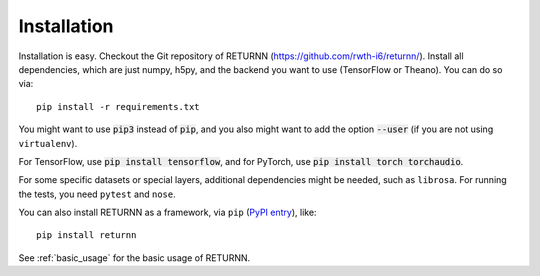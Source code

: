 .. _installation:

============
Installation
============

Installation is easy.
Checkout the Git repository of RETURNN (https://github.com/rwth-i6/returnn/).
Install all dependencies, which are just numpy, h5py,
and the backend you want to use (TensorFlow or Theano).
You can do so via::

    pip install -r requirements.txt

You might want to use :code:`pip3` instead of :code:`pip`,
and you also might want to add the option :code:`--user`
(if you are not using ``virtualenv``).

For TensorFlow, use :code:`pip install tensorflow`,
and for PyTorch, use :code:`pip install torch torchaudio`.

For some specific datasets or special layers, additional dependencies might be needed,
such as ``librosa``.
For running the tests, you need ``pytest`` and ``nose``.

You can also install RETURNN as a framework, via ``pip`` (`PyPI entry <https://pypi.org/project/returnn/>`__),
like::

    pip install returnn

See :ref:`basic_usage` for the basic usage of RETURNN.

